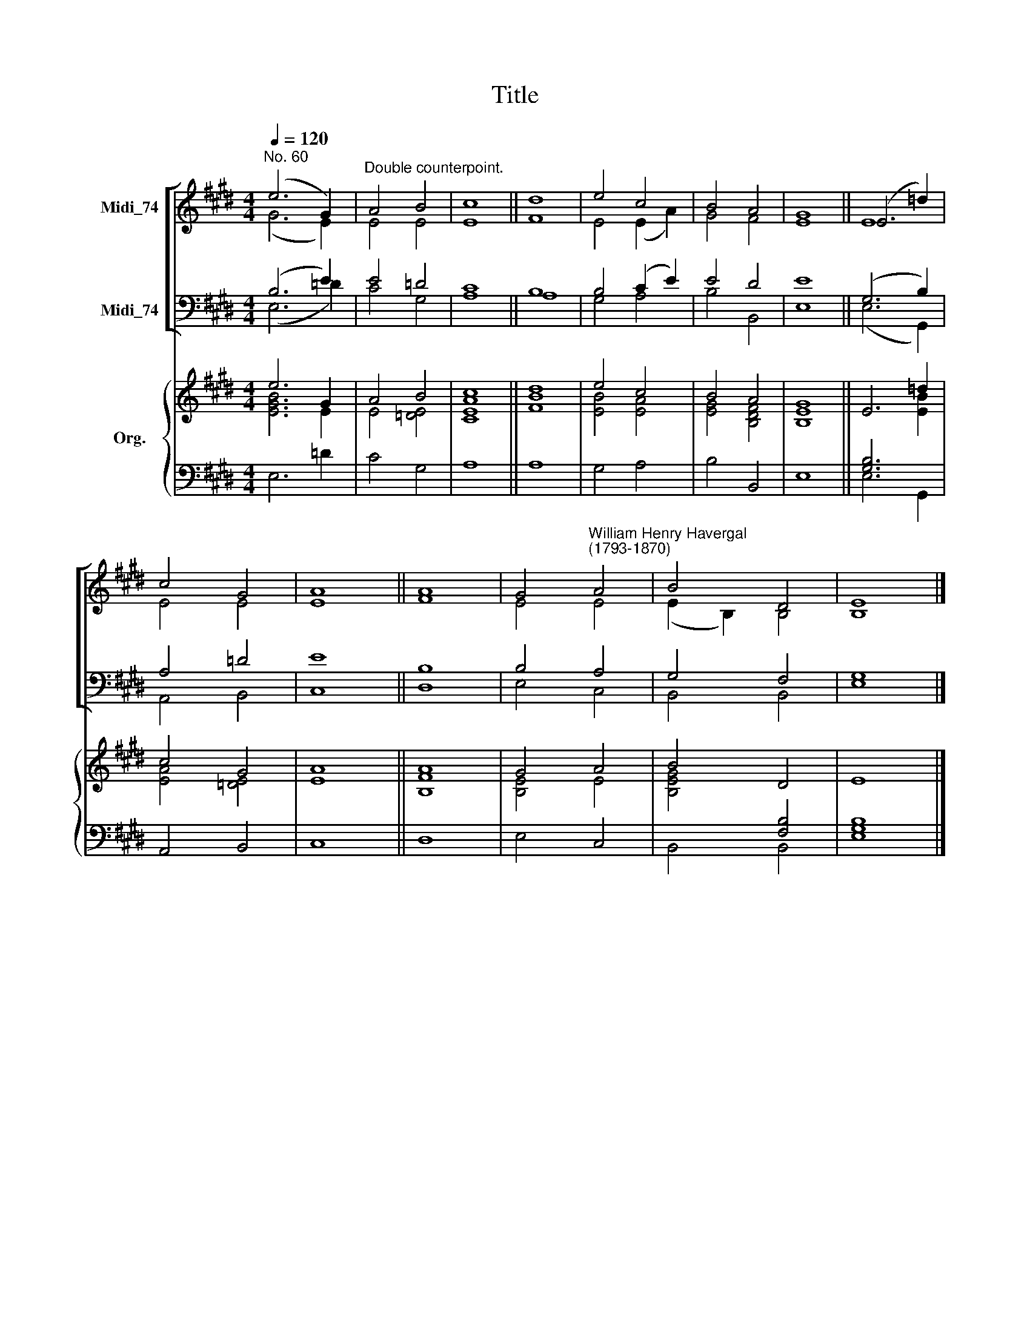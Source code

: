 X:1
T:Title
%%score [ ( 1 2 ) ( 3 4 ) ] { ( 5 6 ) | ( 7 8 ) }
L:1/8
Q:1/4=120
M:4/4
K:E
V:1 treble nm="Midi_74"
V:2 treble 
V:3 bass nm="Midi_74"
V:4 bass 
V:5 treble nm="Org."
V:6 treble 
V:7 bass 
V:8 bass 
V:1
"^No. 60" (e6 G2) |"^Double counterpoint." A4 B4 | c8 || d8 | e4 c4 | B4 A4 | G8 || (E6 =d2) | %8
 c4 G4 | A8 || A8 | G4"^William Henry Havergal\n(1793-1870)" A4 | B4 D4 | E8 |] %14
V:2
 (G6 E2) | E4 E4 | E8 || F8 | E4 (E2 A2) | G4 F4 | E8 || E8 | E4 E4 | E8 || F8 | E4 E4 | %12
 (E2 B,2) B,4 | B,8 |] %14
V:3
 (B,6 E2) | E4 =D4 | C8 || B,8 | B,4 (C2 E2) | E4 D4 | E8 || (G,6 B,2) | A,4 =D4 | E8 || B,8 | %11
 B,4 A,4 | G,4 F,4 | G,8 |] %14
V:4
 (E,6 =D2) | C4 G,4 | A,8 || A,8 | G,4 A,4 | B,4 B,,4 | E,8 || (E,6 G,,2) | A,,4 B,,4 | C,8 || %10
 D,8 | E,4 C,4 | B,,4 B,,4 | E,8 |] %14
V:5
 e6 G2 | A4 B4 | c8 || d8 | e4 c4 | B4 A4 | G8 || E6 =d2 | c4 G4 | A8 || A8 | G4 A4 | B4 D4 | E8 |] %14
V:6
 [EGB]6 E2 | E4 [=DE]4 | [CEA]8 || [FB]8 | [EB]4 [EA]4 | [EG]4 [B,DF]4 | [B,E]8 || x6 [EB]2 | %8
 [EA]4 [=DE]4 | E8 || [B,F]8 | [B,E]4 E4 | [B,EG]4 x4 | x8 |] %14
V:7
 x8 | x8 | x8 || x8 | x8 | x8 | x8 || [G,B,]6 x2 | x8 | x8 || x8 | x8 | x4 [F,B,]4 | x8 |] %14
V:8
 E,6 =D2 | C4 G,4 | A,8 || A,8 | G,4 A,4 | B,4 B,,4 | E,8 || E,6 G,,2 | A,,4 B,,4 | C,8 || D,8 | %11
 E,4 C,4 | B,,4 B,,4 | [E,G,B,]8 |] %14

